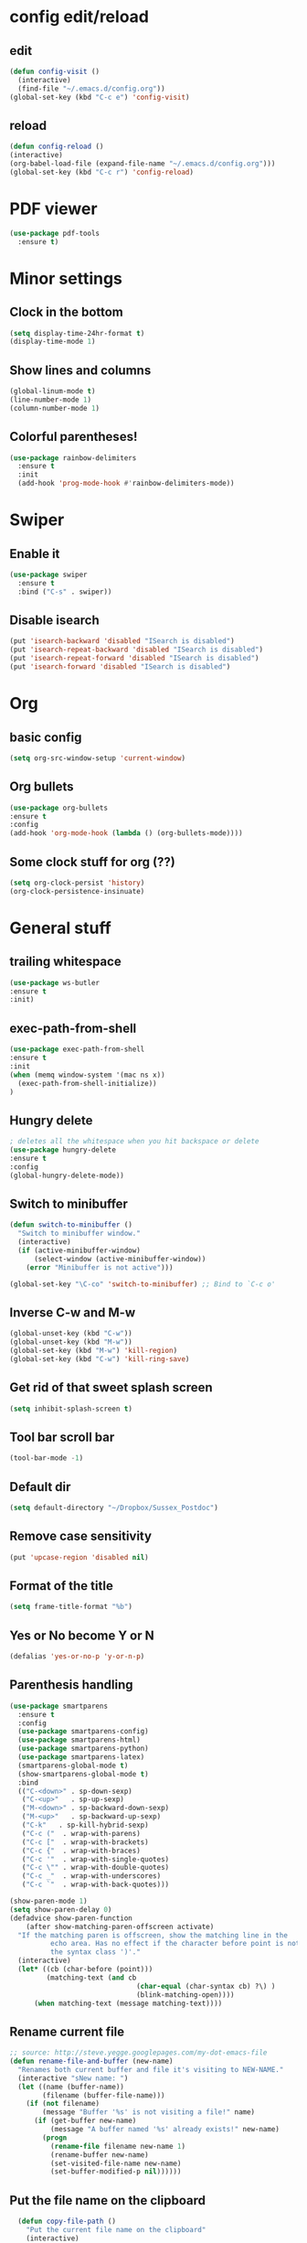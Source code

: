 * config edit/reload
** edit
#+BEGIN_SRC emacs-lisp
(defun config-visit ()
  (interactive)
  (find-file "~/.emacs.d/config.org"))
(global-set-key (kbd "C-c e") 'config-visit)
#+END_SRC
** reload
#+BEGIN_SRC emacs-lisp
(defun config-reload ()
(interactive)
(org-babel-load-file (expand-file-name "~/.emacs.d/config.org")))
(global-set-key (kbd "C-c r") 'config-reload)
#+END_SRC
* PDF viewer
#+BEGIN_SRC emacs-lisp
  (use-package pdf-tools
    :ensure t)
#+END_SRC
* Minor settings
** Clock in the bottom
#+BEGIN_SRC emacs-lisp
  (setq display-time-24hr-format t)
  (display-time-mode 1)
#+END_SRC
** Show lines and columns
#+BEGIN_SRC emacs-lisp
(global-linum-mode t)
(line-number-mode 1)
(column-number-mode 1)
#+END_SRC
** Colorful parentheses!
#+BEGIN_SRC emacs-lisp
  (use-package rainbow-delimiters
    :ensure t
    :init
    (add-hook 'prog-mode-hook #'rainbow-delimiters-mode))
#+END_SRC
* Swiper
** Enable it
#+BEGIN_SRC emacs-lisp
  (use-package swiper
    :ensure t
    :bind ("C-s" . swiper))
#+END_SRC
** Disable isearch
#+BEGIN_SRC emacs-lisp
(put 'isearch-backward 'disabled "ISearch is disabled")
(put 'isearch-repeat-backward 'disabled "ISearch is disabled")
(put 'isearch-repeat-forward 'disabled "ISearch is disabled")
(put 'isearch-forward 'disabled "ISearch is disabled")
#+END_SRC
* Org
** basic config
#+BEGIN_SRC emacs-lisp
(setq org-src-window-setup 'current-window)
#+END_SRC
** Org bullets
#+BEGIN_SRC emacs-lisp
(use-package org-bullets
:ensure t
:config
(add-hook 'org-mode-hook (lambda () (org-bullets-mode))))
#+END_SRC
** Some clock stuff for org (??)
#+BEGIN_SRC emacs-lisp
(setq org-clock-persist 'history)
(org-clock-persistence-insinuate)
#+END_SRC
* General stuff
** trailing whitespace
#+BEGIN_SRC emacs-lisp
(use-package ws-butler
:ensure t
:init)
#+END_SRC
** exec-path-from-shell
#+BEGIN_SRC emacs-lisp
(use-package exec-path-from-shell
:ensure t
:init
(when (memq window-system '(mac ns x))
  (exec-path-from-shell-initialize))
)
#+END_SRC
** Hungry delete
#+BEGIN_SRC emacs-lisp
  ; deletes all the whitespace when you hit backspace or delete
  (use-package hungry-delete
  :ensure t
  :config
  (global-hungry-delete-mode))
#+END_SRC
** Switch to minibuffer
#+BEGIN_SRC emacs-lisp
(defun switch-to-minibuffer ()
  "Switch to minibuffer window."
  (interactive)
  (if (active-minibuffer-window)
      (select-window (active-minibuffer-window))
    (error "Minibuffer is not active")))

(global-set-key "\C-co" 'switch-to-minibuffer) ;; Bind to `C-c o'
#+END_SRC
** Inverse C-w and M-w
#+BEGIN_SRC emacs-lisp
  (global-unset-key (kbd "C-w"))
  (global-unset-key (kbd "M-w"))
  (global-set-key (kbd "M-w") 'kill-region)
  (global-set-key (kbd "C-w") 'kill-ring-save)
#+END_SRC

** Get rid of that sweet splash screen
#+BEGIN_SRC emacs-lisp
(setq inhibit-splash-screen t)
#+END_SRC
** Tool bar scroll bar
#+BEGIN_SRC emacs-lisp
(tool-bar-mode -1)
#+END_SRC
** Default dir
#+BEGIN_SRC emacs-lisp
(setq default-directory "~/Dropbox/Sussex_Postdoc")
#+END_SRC
** Remove case sensitivity
#+BEGIN_SRC emacs-lisp
(put 'upcase-region 'disabled nil)
#+END_SRC
** Format of the title
#+BEGIN_SRC emacs-lisp
(setq frame-title-format "%b")
#+END_SRC
** Yes or No become Y or N
#+BEGIN_SRC emacs-lisp
(defalias 'yes-or-no-p 'y-or-n-p)
#+END_SRC
** Parenthesis handling
#+BEGIN_SRC emacs-lisp
  (use-package smartparens
    :ensure t
    :config
    (use-package smartparens-config)
    (use-package smartparens-html)
    (use-package smartparens-python)
    (use-package smartparens-latex)
    (smartparens-global-mode t)
    (show-smartparens-global-mode t)
    :bind 
    (("C-<down>" . sp-down-sexp)
     ("C-<up>"   . sp-up-sexp)
     ("M-<down>" . sp-backward-down-sexp)
     ("M-<up>"   . sp-backward-up-sexp)
     ("C-k"   . sp-kill-hybrid-sexp)
     ("C-c ("  . wrap-with-parens)
     ("C-c ["  . wrap-with-brackets)
     ("C-c {"  . wrap-with-braces)
     ("C-c '"  . wrap-with-single-quotes)
     ("C-c \"" . wrap-with-double-quotes)
     ("C-c _"  . wrap-with-underscores)
     ("C-c `"  . wrap-with-back-quotes)))

  (show-paren-mode 1)
  (setq show-paren-delay 0)
  (defadvice show-paren-function
      (after show-matching-paren-offscreen activate)
    "If the matching paren is offscreen, show the matching line in the
            echo area. Has no effect if the character before point is not of
            the syntax class ')'."
    (interactive)
    (let* ((cb (char-before (point)))
           (matching-text (and cb
                                 (char-equal (char-syntax cb) ?\) )
                                 (blink-matching-open))))
        (when matching-text (message matching-text))))
#+END_SRC
** Rename current file
#+BEGIN_SRC emacs-lisp
;; source: http://steve.yegge.googlepages.com/my-dot-emacs-file
(defun rename-file-and-buffer (new-name)
  "Renames both current buffer and file it's visiting to NEW-NAME."
  (interactive "sNew name: ")
  (let ((name (buffer-name))
        (filename (buffer-file-name)))
    (if (not filename)
        (message "Buffer '%s' is not visiting a file!" name)
      (if (get-buffer new-name)
          (message "A buffer named '%s' already exists!" new-name)
        (progn
          (rename-file filename new-name 1)
          (rename-buffer new-name)
          (set-visited-file-name new-name)
          (set-buffer-modified-p nil))))))
#+END_SRC
** Put the file name on the clipboard
#+BEGIN_SRC emacs-lisp
  (defun copy-file-path ()
    "Put the current file name on the clipboard"
    (interactive)
    (let ((filename (if (equal major-mode 'dired-mode)
                        default-directory
                      (buffer-file-name))))
      (when filename
        (kill-new filename)
        (message "Copied buffer file path '%s' to the clipboard." filename))))
  (defun copy-file-name ()
    "Copy the current buffer file name to the clipboard."
    (interactive)
    (let ((filename (if (equal major-mode 'dired-mode)
                        default-directory
                      (file-name-nondirectory (buffer-file-name)))))

      (when filename
        (kill-new filename)
        (message "Copied buffer file name '%s' to the clipboard." filename))))
(global-set-key (kbd "C-c c p") 'copy-file-path)
(global-set-key (kbd "C-c c n") 'copy-file-name)
#+END_SRC
** Outline minor mode
#+BEGIN_SRC emacs-lisp
(setq outline-minor-mode-prefix "\C-c \C-o") ; Or something else
#+END_SRC
** Good and smooth scrolling
#+BEGIN_SRC emacs-lisp
(setq scroll-step 1)
(setq scroll-conservatively 100)
#+END_SRC
** Shut up emacs
#+BEGIN_SRC emacs-lisp
(setq ring-bell-function 'ignore)
#+END_SRC
** Get rid of auto save very bad for shitty ssh connection
#+BEGIN_SRC emacs-lisp
(setq auto-save-default nil)
#+END_SRC
** Highlight the cursor
#+BEGIN_SRC emacs-lisp
(when window-system (global-hl-line-mode t))
#+END_SRC
** Get rid of narrowing
#+BEGIN_SRC emacs-lisp
(put 'narrow-to-region 'disabled nil)
#+END_SRC
** Toggle fullscreen shortcut
#+BEGIN_SRC emacs-lisp
(global-unset-key (kbd "s-f"))
(global-set-key (kbd "s-f") 'toggle-frame-fullscreen)
#+END_SRC
* Beacon
#+BEGIN_SRC emacs-lisp
(use-package beacon
  :ensure t
  :init
  (beacon-mode 1))
(add-hook 'eshell-mode-hook (lambda ()
                                    (setq-local global-hl-line-mode
                                                nil)))
(add-hook 'term-mode-hook (lambda ()
                                    (setq-local global-hl-line-mode
                                                nil)))
#+END_SRC
* Popup kill ring
#+BEGIN_SRC emacs-lisp
  (use-package popup-kill-ring
    :ensure t
    :bind ("M-y" . popup-kill-ring))
#+END_SRC
* Dashboard
#+BEGIN_SRC emacs-lisp
  (use-package dashboard
    :ensure t
    :config
    (dashboard-setup-startup-hook)
    (setq dashboard-items '((recents . 10)))
    (setq dashboard-banner-logo-title "Yo Pierre!"))
#+END_SRC
* Mark multiple
#+BEGIN_SRC emacs-lisp
  (use-package mark-multiple
    :ensure t
    :bind ("C-c q" . 'mark-next-like-this))
#+END_SRC
* Expand-region
#+BEGIN_SRC emacs-lisp
  (use-package expand-region
    :ensure t
    :bind ("C-q" . er/expand-region))
#+END_SRC
* sudo edit
#+BEGIN_SRC emacs-lisp
  (use-package sudo-edit
    :ensure t
    :bind ("s-e" . sudo-edit))
#+END_SRC
* Tramp
#+BEGIN_SRC emacs-lisp
(require 'tramp)
(add-to-list 'tramp-remote-path "~/global_install/bin/")
(print 'tramp-remote-path)
#+END_SRC
* C++ stuff
** ggtags
#+BEGIN_SRC emacs-lisp
  (use-package ggtags
  :ensure t)
  ;; :config 
  ;; (add-hook 'c-mode-common-hook
  ;;           (lambda ()
  ;;             (when (derived-mode-p 'c-mode 'c++-mode 'java-mode)
  ;;               (ggtags-mode 1))))
  ;; )
#+END_SRC
# ** electric
# #+BEGIN_SRC emacs-lisp
# (setq electric-pair-pairs '(
#                             (?\( . ?\))
#                             (?\[ . ?\])
#                             (?\{ . ?\})
#                             ))
# (electric-pair-mode t)
# #+END_SRC
** subword
#+BEGIN_SRC emacs-lisp
(global-subword-mode 1)
#+END_SRC
** Default style
#+BEGIN_SRC emacs-lisp
(setq-default c-default-style "linux")
(setq-default c-basic-offset 2)
#+END_SRC
** Treat .h as .hxx
#+BEGIN_SRC emacs-lisp
(add-to-list 'auto-mode-alist '("\\.h\\'" . c++-mode))
(add-to-list 'auto-mode-alist '("\\.C\\'" . c++-mode))
#+END_SRC
** Indent with space (yes man)
#+BEGIN_SRC emacs-lisp
(setq-default indent-tabs-mode nil)
#+END_SRC
** flycheck
Good for linting
#+BEGIN_SRC emacs-lisp
  (use-package flycheck
    :ensure t
    :init (global-flycheck-mode t))
  (add-hook 'c++-mode-hook
            (lambda () (setq flycheck-gcc-include-path
                             (list (expand-file-name "/Users/plasorak/Applications/ROOT/include/")))))
  (add-hook 'c++-mode-hook
            (lambda () (setq flycheck-clang-include-path
                             (list (expand-file-name "/Users/plasorak/Applications/ROOT/include/")))))
#+END_SRC
* CMake
#+BEGIN_SRC emacs-lisp
(use-package cmake-mode
  :ensure t)
#+END_SRC
* Which key
#+BEGIN_SRC emacs-lisp
(use-package which-key
  :ensure t
  :init
  (which-key-mode))
#+END_SRC
* Beacon
#+BEGIN_SRC emacs-lisp
(use-package beacon
  :ensure t
  :init
  (beacon-mode 1))
#+END_SRC
* Symon
#+BEGIN_SRC emacs-lisp
  (use-package symon
    :ensure t
    :bind
    ("M-s M-s" . symon-modeq))
#+END_SRC
* Modeline
** Spaceline
#+BEGIN_SRC emacs-lisp
  (use-package spaceline
    :ensure t
    :config
    (require 'spaceline-config)
    (setq powerline-default-separator (quote arrow))
    (spaceline-spacemacs-theme))
#+END_SRC
** diminish
#+BEGIN_SRC emacs-lisp
  (use-package diminish
    :ensure t
    :init
    (diminish 'which-key-mode)
    (diminish 'beacon-mode)
    (diminish 'subword-mode))
#+END_SRC
* ROOT
#+BEGIN_SRC emacs-lisp
(setq load-path (cons "/Users/plasorak/Applications/ROOT/" load-path))
(require 'root-help)
#+END_SRC
* Autocomplete
#+BEGIN_SRC emacs-lisp
  (use-package company
    :ensure t
    :init
    (add-hook 'after-init-hook 'global-company-mode)
    :config
    (setq company-idle-delay 0)
    (setq company-minimum-prefix-length 3))


  (with-eval-after-load 'company
    (define-key company-active-map (kbd "M-n") nil)
    (define-key company-active-map (kbd "M-p") nil)
    (define-key company-active-map (kbd "C-n") #'company-select-next)
    (define-key company-active-map (kbd "C-p") #'company-select-previous)
    (define-key company-active-map (kbd "SPC") #'company-abort))


  (use-package company-irony
    :ensure t
    :config
    (require 'company)
    (add-to-list 'company-backends 'company-irony))

  (use-package irony
    :ensure t
    :config
    (add-hook 'c++-mode-hook 'irony-mode)
    (add-hook 'c-mode-hook 'irony-mode)
    (add-hook 'irony-mode-hook 'irony-cdb-autosetup-compile-options))

  (with-eval-after-load 'company
    (add-hook 'c++-mode-hook 'company-mode)
    (add-hook 'c-mode-hook 'company-mode))

  (setq irony-additional-clang-options '("-I/Users/plasorak/Applications/ROOT/include"))
#+END_SRC
* Yasnippet
#+BEGIN_SRC emacs-lisp
  (use-package yasnippet
    :ensure t
    :config (use-package yasnippet-snippets
              :ensure t)
    (yas-reload-all))
  (add-hook 'c++-mode-hook 'yas-minor-mode 1)
  (add-hook 'c-mode-hook 'yas-minor-mode 1)
  (add-hook 'python-mode-hook 'yas-minor-mode 1)
#+END_SRC
* LaTex
** Some minor mode that I'm not sure is working
#+BEGIN_SRC emacs-lisp
(defun turn-on-outline-minor-mode ()
(outline-minor-mode 1))
(add-hook 'LaTeX-mode-hook 'turn-on-outline-minor-mode)
(add-hook 'latex-mode-hook 'turn-on-outline-minor-mode)
#+END_SRC
** Some other stuff which I have no clue
#+BEGIN_SRC emacs-lisp
(setq TeX-parse-self t)
(setq TeX-save-query nil)
(setq-default TeX-master nil)
#+END_SRC
* IDO
#+BEGIN_SRC emacs-lisp
  (use-package ido
    :ensure t)
  (use-package ido-completing-read+
    :ensure t)
  (use-package flx-ido
    :ensure t)
  (use-package ido-hacks
    :ensure t)

  (push ".exe"  completion-ignored-extensions)
  (push ".so"   completion-ignored-extensions)
  (push ".o"    completion-ignored-extensions)
  (push ".dSYM" completion-ignored-extensions)
  (push ".pdf"  completion-ignored-extensions)
  (push ".root" completion-ignored-extensions)
  (push ".png"  completion-ignored-extensions)

  ;; (custom-set-variables
  ;;  '(ido-enable-last-directory-history nil)
  ;;  '(ido-record-commands nil)
  ;;  '(ido-max-work-directory-list 0)
  ;;  '(ido-max-work-file-list 0))

  (setq ido-enable-prefix nil
        ido-enable-last-directory-history nil
        ido-enable-flex-matching t
        ido-record-commands nil
        ido-max-work-directory-list 0
        ido-max-work-file-list 0
        ido-create-new-buffer 'always
        ido-use-filename-at-point 'guess
        ido-max-prospects 10
        ido-save-directory-list-file (expand-file-name "ido.hist")
        ido-everywhere t
        ido-default-file-method 'selected-window
        ido-auto-merge-work-directories-length -1
        ido-ignore-extensions t)
  (ido-mode +1)
  (ido-ubiquitous-mode +1)

  ;;; smarter fuzzy matching for ido
  (flx-ido-mode +1)
  ;; disable ido faces to see flx highlights
  (setq ido-use-faces nil)
#+END_SRC
** IDO vertical
#+BEGIN_SRC emacs-lisp
(use-package ido-vertical-mode
:ensure t
:init
(ido-vertical-mode 1))
(setq ido-vertical-define-keys 'C-n-and-C-p-only)
#+END_SRC
* Which function
#+BEGIN_SRC emacs-lisp
(require 'which-func)
(which-function-mode 1)
#+END_SRC

* SMEX (most used commands)
#+BEGIN_SRC emacs-lisp

(use-package smex
:ensure t
:init (smex-initialize))
(setq smex-save-file (expand-file-name ".smex-items" ))
(smex-initialize)
(global-set-key (kbd "M-x") 'smex)
(global-set-key (kbd "M-X") 'smex-major-mode-commands)
#+END_SRC
* Terminal
** Setting default shell to zsh
#+BEGIN_SRC emacs-lisp
(defvar my-term-shell "/bin/zsh")
(defadvice ansi-term (before force-bash)
(interactive (list my-term-shell)))
(ad-activate 'ansi-term)
#+END_SRC
** Start on command+enter
#+BEGIN_SRC emacs-lisp
(global-set-key (kbd "<s-return>") 'ansi-term)
#+END_SRC
* Buffer
** Always kill current buffer
#+BEGIN_SRC emacs-lisp
(global-set-key (kbd "C-x k") 'kill-current-buffer)
(global-unset-key (kbd "s-k"))
#+END_SRC
** Kill all buffers
#+BEGIN_SRC emacs-lisp
(defun kill-all-buffers ()
  (interactive)
  (mapc 'kill-buffer (buffer-list)))
(global-set-key (kbd "C-M-s-k") 'kill-all-buffers)
#+END_SRC
** enable expert mode
#+BEGIN_SRC emacs-lisp
(setq ibuffer-expert t)
#+END_SRC
** switch  buffer
#+BEGIN_SRC emacs-lisp
(global-set-key (kbd "C-x C-b") 'ido-switch-buffer)
(global-set-key (kbd "C-x b") 'ido-switch-buffer)
#+END_SRC
* avy
#+BEGIN_SRC emacs-lisp
(use-package avy
:ensure t
:bind ("C-;" . avy-goto-char))
#+END_SRC
* Switch-window
#+BEGIN_SRC emacs-lisp
(use-package switch-window
:ensure t
:config
 (setq switch-window-input-style 'minibuffer)
 (setq switch-window-increase 4)
 (setq switch-window-threshold 2)
:bind
([remap other-window] . switch-window))
#+END_SRC
** follow the switch-window
#+BEGIN_SRC emacs-lisp
(defun split-and-follow-horizontally ()
(interactive)
(split-window-below)
(other-window 1))
(global-set-key (kbd "C-x 2") 'split-and-follow-horizontally)
(defun split-and-follow-vertically ()
(interactive)
(split-window-right)
(other-window 1))
(global-set-key (kbd "C-x 3") 'split-and-follow-vertically)
(global-unset-key (kbd "s-t"))
(global-set-key (kbd "s-t") 'split-and-follow-vertically)
#+END_SRC
* Convenient function
** Copy line
#+BEGIN_SRC emacs-lisp
(defun copy-whole-line ()
(interactive)
(save-excursion
(kill-new
(buffer-substring
(point-at-bol)
(point-at-eol)))))
(global-set-key (kbd "C-c w l") 'copy-whole-line)
#+END_SRC
* ART-FCL
#+BEGIN_SRC emacs-lisp
(load "~/.emacs.d/fcl-mode.el" nil t t)
(add-to-list 'auto-mode-alist '("\\.fcl$" . art-fhicl-mode))
#+END_SRC
* Logging
#+BEGIN_SRC emacs-lisp
(load  "~/.emacs.d/interaction-log.el" nil t t)
(require 'interaction-log)
;;(interaction-log-mode +1)
(global-set-key
(kbd "C-c l")
(lambda () (interactive) (display-buffer ilog-buffer-name)))
#+END_SRC
* GIT integration
#+BEGIN_SRC emacs-lisp
(use-package magit
:ensure t
)
#+END_SRC

* Directory aliases
#+BEGIN_SRC emacs-lisp
(require 'ido)
(require 'dired)

(defconst *my-dired-dirs*
    (list (cons "present"  "~/Dropbox/References/MyRef/Postdoc_Sussex_Ref/Presentation")
          (cons "work"     "~/Dropbox/Sussex_Postdoc/")
          (cons "cernhome" "/ssh:lxplus7:~/")
          (cons "np04sw"   "/ssh:lxplus7|ssh:np04-srv-019:/nfs/sw/work_dirs/plasorak2/")
          (cons "fnalapp"  "/ssh:dunegpvm15:/dune/app/users/plasorak")))

(defconst *my-dired-aliases*
    (mapcar (lambda (e) (car e)) *my-dired-dirs*))

(defun my-dired-open-alias ()
"Open dired alias?"
    (interactive)
      (setq alias
            (ido-completing-read "Alias: "
                                 ,*my-dired-aliases*
                                 nil t))
    (if (and (stringp alias) (> (length alias) 0 ))
        (let ((pair (assoc alias *my-dired-dirs*)))
          (if pair
              (dired (cdr pair))
            (error "Invalid alias %s" alias)))
      (error "Invalid alias %s" alias)))

(global-set-key (kbd "s-d") 'my-dir-open-alias)
#+END_SRC
* Things that have to go in the end
** Get rid of cmd-t, ctrl-t
#+BEGIN_SRC emacs-lisp
  (global-unset-key (kbd "s-t"))
  (global-unset-key (kbd "C-t"))
#+END_SRC
* Remove arrows
#+BEGIN_SRC emacs-lisp
(global-unset-key (kbd "<left>"))
(global-unset-key (kbd "<right>"))
(global-unset-key (kbd "<up>"))
(global-unset-key (kbd "<down>"))

(global-unset-key (kbd "<M-left>"))
(global-unset-key (kbd "<M-right>"))
(global-unset-key (kbd "<M-up>"))
(global-unset-key (kbd "<M-down>"))

(global-unset-key (kbd "C-x <left>"))
(global-unset-key (kbd "C-x <right>"))

(add-hook 'minibuffer-setup-hook
          (lambda ()
            (local-unset-key (kbd "<left>"))
            (local-unset-key (kbd "<right>"))
            (local-unset-key (kbd "<up>"))
            (local-unset-key (kbd "<down>"))))
#+END_SRC
